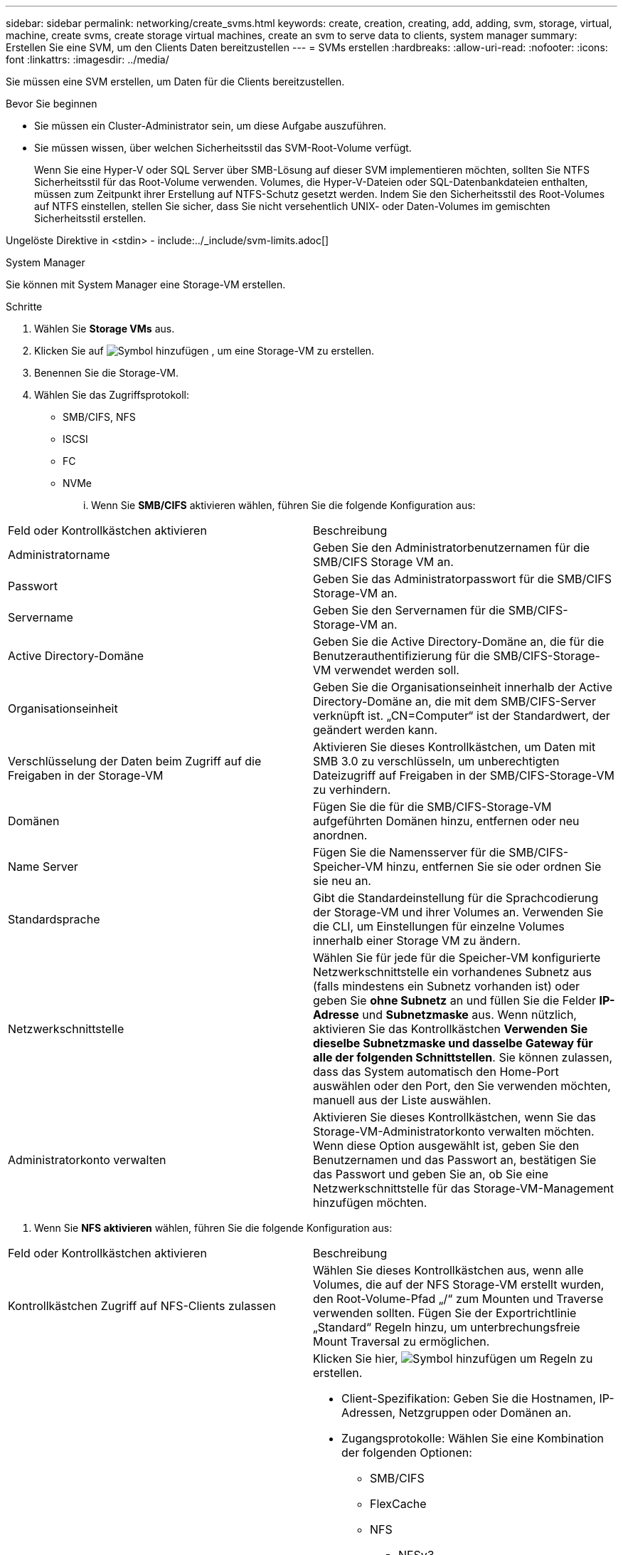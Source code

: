 ---
sidebar: sidebar 
permalink: networking/create_svms.html 
keywords: create, creation, creating, add, adding, svm, storage, virtual, machine, create svms, create storage virtual machines, create an svm to serve data to clients, system manager 
summary: Erstellen Sie eine SVM, um den Clients Daten bereitzustellen 
---
= SVMs erstellen
:hardbreaks:
:allow-uri-read: 
:nofooter: 
:icons: font
:linkattrs: 
:imagesdir: ../media/


[role="lead"]
Sie müssen eine SVM erstellen, um Daten für die Clients bereitzustellen.

.Bevor Sie beginnen
* Sie müssen ein Cluster-Administrator sein, um diese Aufgabe auszuführen.
* Sie müssen wissen, über welchen Sicherheitsstil das SVM-Root-Volume verfügt.
+
Wenn Sie eine Hyper-V oder SQL Server über SMB-Lösung auf dieser SVM implementieren möchten, sollten Sie NTFS Sicherheitsstil für das Root-Volume verwenden. Volumes, die Hyper-V-Dateien oder SQL-Datenbankdateien enthalten, müssen zum Zeitpunkt ihrer Erstellung auf NTFS-Schutz gesetzt werden. Indem Sie den Sicherheitsstil des Root-Volumes auf NTFS einstellen, stellen Sie sicher, dass Sie nicht versehentlich UNIX- oder Daten-Volumes im gemischten Sicherheitsstil erstellen.



Ungelöste Direktive in <stdin> - include:../_include/svm-limits.adoc[]

[role="tabbed-block"]
====
.System Manager
--
Sie können mit System Manager eine Storage-VM erstellen.

.Schritte
. Wählen Sie *Storage VMs* aus.
. Klicken Sie auf image:icon_add.gif["Symbol hinzufügen"] , um eine Storage-VM zu erstellen.
. Benennen Sie die Storage-VM.
. Wählen Sie das Zugriffsprotokoll:
+
** SMB/CIFS, NFS
** ISCSI
** FC
** NVMe
+
... Wenn Sie *SMB/CIFS* aktivieren wählen, führen Sie die folgende Konfiguration aus:






|===


| Feld oder Kontrollkästchen aktivieren | Beschreibung 


 a| 
Administratorname
 a| 
Geben Sie den Administratorbenutzernamen für die SMB/CIFS Storage VM an.



 a| 
Passwort
 a| 
Geben Sie das Administratorpasswort für die SMB/CIFS Storage-VM an.



 a| 
Servername
 a| 
Geben Sie den Servernamen für die SMB/CIFS-Storage-VM an.



 a| 
Active Directory-Domäne
 a| 
Geben Sie die Active Directory-Domäne an, die für die Benutzerauthentifizierung für die SMB/CIFS-Storage-VM verwendet werden soll.



 a| 
Organisationseinheit
 a| 
Geben Sie die Organisationseinheit innerhalb der Active Directory-Domäne an, die mit dem SMB/CIFS-Server verknüpft ist. „CN=Computer“ ist der Standardwert, der geändert werden kann.



 a| 
Verschlüsselung der Daten beim Zugriff auf die Freigaben in der Storage-VM
 a| 
Aktivieren Sie dieses Kontrollkästchen, um Daten mit SMB 3.0 zu verschlüsseln, um unberechtigten Dateizugriff auf Freigaben in der SMB/CIFS-Storage-VM zu verhindern.



 a| 
Domänen
 a| 
Fügen Sie die für die SMB/CIFS-Storage-VM aufgeführten Domänen hinzu, entfernen oder neu anordnen.



 a| 
Name Server
 a| 
Fügen Sie die Namensserver für die SMB/CIFS-Speicher-VM hinzu, entfernen Sie sie oder ordnen Sie sie neu an.



 a| 
Standardsprache
 a| 
Gibt die Standardeinstellung für die Sprachcodierung der Storage-VM und ihrer Volumes an. Verwenden Sie die CLI, um Einstellungen für einzelne Volumes innerhalb einer Storage VM zu ändern.



 a| 
Netzwerkschnittstelle
 a| 
Wählen Sie für jede für die Speicher-VM konfigurierte Netzwerkschnittstelle ein vorhandenes Subnetz aus (falls mindestens ein Subnetz vorhanden ist) oder geben Sie *ohne Subnetz* an und füllen Sie die Felder *IP-Adresse* und *Subnetzmaske* aus. Wenn nützlich, aktivieren Sie das Kontrollkästchen *Verwenden Sie dieselbe Subnetzmaske und dasselbe Gateway für alle der folgenden Schnittstellen*. Sie können zulassen, dass das System automatisch den Home-Port auswählen oder den Port, den Sie verwenden möchten, manuell aus der Liste auswählen.



 a| 
Administratorkonto verwalten
 a| 
Aktivieren Sie dieses Kontrollkästchen, wenn Sie das Storage-VM-Administratorkonto verwalten möchten. Wenn diese Option ausgewählt ist, geben Sie den Benutzernamen und das Passwort an, bestätigen Sie das Passwort und geben Sie an, ob Sie eine Netzwerkschnittstelle für das Storage-VM-Management hinzufügen möchten.

|===
. Wenn Sie *NFS aktivieren* wählen, führen Sie die folgende Konfiguration aus:


|===


| Feld oder Kontrollkästchen aktivieren | Beschreibung 


 a| 
Kontrollkästchen Zugriff auf NFS-Clients zulassen
 a| 
Wählen Sie dieses Kontrollkästchen aus, wenn alle Volumes, die auf der NFS Storage-VM erstellt wurden, den Root-Volume-Pfad „/“ zum Mounten und Traverse verwenden sollten. Fügen Sie der Exportrichtlinie „Standard“ Regeln hinzu, um unterbrechungsfreie Mount Traversal zu ermöglichen.



 a| 
Regeln
 a| 
Klicken Sie hier, image:icon_add.gif["Symbol hinzufügen"] um Regeln zu erstellen.

* Client-Spezifikation: Geben Sie die Hostnamen, IP-Adressen, Netzgruppen oder Domänen an.
* Zugangsprotokolle: Wählen Sie eine Kombination der folgenden Optionen:
+
** SMB/CIFS
** FlexCache
** NFS
+
*** NFSv3
*** NFSv4




* Zugriffsdetails: Geben Sie für jeden Benutzertyp die Zugriffsebene an, entweder schreibgeschützt, Lesen/Schreiben oder Superuser. Folgende Benutzertypen sind verfügbar:
+
** Alle
** Alle (als anonymer Benutzer)
** UNIX
** Kerberos 5
** Kerberos 5i
** Kerberos 5p
** NTLM




Speichern Sie die Regel.



 a| 
Standardsprache
 a| 
Gibt die Standardeinstellung für die Sprachcodierung der Storage-VM und ihrer Volumes an. Verwenden Sie die CLI, um Einstellungen für einzelne Volumes innerhalb einer Storage VM zu ändern.



 a| 
Netzwerkschnittstelle
 a| 
Wählen Sie für jede für die Speicher-VM konfigurierte Netzwerkschnittstelle ein vorhandenes Subnetz aus (falls mindestens ein Subnetz vorhanden ist) oder geben Sie *ohne Subnetz* an und füllen Sie die Felder *IP-Adresse* und *Subnetzmaske* aus. Wenn nützlich, aktivieren Sie das Kontrollkästchen *Verwenden Sie dieselbe Subnetzmaske und dasselbe Gateway für alle der folgenden Schnittstellen*. Sie können zulassen, dass das System automatisch den Home-Port auswählen oder den Port, den Sie verwenden möchten, manuell aus der Liste auswählen.



 a| 
Administratorkonto verwalten
 a| 
Aktivieren Sie dieses Kontrollkästchen, wenn Sie das Storage-VM-Administratorkonto verwalten möchten. Wenn diese Option ausgewählt ist, geben Sie den Benutzernamen und das Passwort an, bestätigen Sie das Passwort und geben Sie an, ob Sie eine Netzwerkschnittstelle für das Storage-VM-Management hinzufügen möchten.

|===
. Wenn Sie *iSCSI* aktivieren wählen, führen Sie die folgende Konfiguration aus:


|===


| Feld oder Kontrollkästchen aktivieren | Beschreibung 


 a| 
Netzwerkschnittstelle
 a| 
Wählen Sie für jede für die Speicher-VM konfigurierte Netzwerkschnittstelle ein vorhandenes Subnetz aus (falls mindestens ein Subnetz vorhanden ist) oder geben Sie *ohne Subnetz* an und füllen Sie die Felder *IP-Adresse* und *Subnetzmaske* aus. Wenn nützlich, aktivieren Sie das Kontrollkästchen *Verwenden Sie dieselbe Subnetzmaske und dasselbe Gateway für alle der folgenden Schnittstellen*. Sie können zulassen, dass das System automatisch den Home-Port auswählen oder den Port, den Sie verwenden möchten, manuell aus der Liste auswählen.



 a| 
Administratorkonto verwalten
 a| 
Aktivieren Sie dieses Kontrollkästchen, wenn Sie das Storage-VM-Administratorkonto verwalten möchten. Wenn diese Option ausgewählt ist, geben Sie den Benutzernamen und das Passwort an, bestätigen Sie das Passwort und geben Sie an, ob Sie eine Netzwerkschnittstelle für das Storage-VM-Management hinzufügen möchten.

|===
. Wenn Sie *FC aktivieren* wählen, führen Sie die folgende Konfiguration aus:


|===


| Feld oder Kontrollkästchen aktivieren | Beschreibung 


 a| 
Konfigurieren Sie FC-Ports
 a| 
Wählen Sie die Netzwerkschnittstellen der Nodes aus, die in die Storage-VM einbezogen werden sollen. Es werden zwei Netzwerkschnittstellen pro Node empfohlen.



 a| 
Administratorkonto verwalten
 a| 
Aktivieren Sie dieses Kontrollkästchen, wenn Sie das Storage-VM-Administratorkonto verwalten möchten. Wenn diese Option ausgewählt ist, geben Sie den Benutzernamen und das Passwort an, bestätigen Sie das Passwort und geben Sie an, ob Sie eine Netzwerkschnittstelle für das Storage-VM-Management hinzufügen möchten.

|===
. Wenn Sie *NVMe/FC* aktivieren wählen, führen Sie die folgende Konfiguration aus:


|===


| Feld oder Kontrollkästchen aktivieren | Beschreibung 


 a| 
Konfigurieren Sie FC-Ports
 a| 
Wählen Sie die Netzwerkschnittstellen der Nodes aus, die in die Storage-VM einbezogen werden sollen. Es werden zwei Netzwerkschnittstellen pro Node empfohlen.



 a| 
Administratorkonto verwalten
 a| 
Aktivieren Sie dieses Kontrollkästchen, wenn Sie das Storage-VM-Administratorkonto verwalten möchten. Wenn diese Option ausgewählt ist, geben Sie den Benutzernamen und das Passwort an, bestätigen Sie das Passwort und geben Sie an, ob Sie eine Netzwerkschnittstelle für das Storage-VM-Management hinzufügen möchten.

|===
. Wenn Sie *NVMe/TCP* aktivieren wählen, führen Sie die folgende Konfiguration aus:


|===


| Feld oder Kontrollkästchen aktivieren | Beschreibung 


 a| 
Netzwerkschnittstelle
 a| 
Wählen Sie für jede für die Speicher-VM konfigurierte Netzwerkschnittstelle ein vorhandenes Subnetz aus (falls mindestens ein Subnetz vorhanden ist) oder geben Sie *ohne Subnetz* an und füllen Sie die Felder *IP-Adresse* und *Subnetzmaske* aus. Wenn nützlich, aktivieren Sie das Kontrollkästchen *Verwenden Sie dieselbe Subnetzmaske und dasselbe Gateway für alle der folgenden Schnittstellen*. Sie können zulassen, dass das System automatisch den Home-Port auswählen oder den Port, den Sie verwenden möchten, manuell aus der Liste auswählen.



 a| 
Administratorkonto verwalten
 a| 
Aktivieren Sie dieses Kontrollkästchen, wenn Sie das Storage-VM-Administratorkonto verwalten möchten. Wenn diese Option ausgewählt ist, geben Sie den Benutzernamen und das Passwort an, bestätigen Sie das Passwort und geben Sie an, ob Sie eine Netzwerkschnittstelle für das Storage-VM-Management hinzufügen möchten.

|===
. Speichern Sie die Änderungen.


--
.CLI
--
Verwenden Sie die ONTAP-CLI zum Erstellen eines Subnetzes.

.Schritte
. Legen Sie fest, welche Aggregate sich eignen, um das SVM-Root-Volume zu enthalten.
+
`storage aggregate show -has-mroot false`

+
Sie müssen ein Aggregat auswählen, das mindestens 1 GB freien Speicherplatz hat, um das Root-Volume zu enthalten. Wenn Sie beabsichtigen, NAS-Prüfungen auf der SVM zu konfigurieren, müssen Sie mindestens 3 GB zusätzlichen freien Speicherplatz auf dem Root-Aggregat haben, wobei der zusätzliche Speicherplatz verwendet wird, um das Auditing-Staging-Volume zu erstellen, wenn die Prüfung aktiviert ist.

+

NOTE: Wenn NAS-Auditing bereits auf einer vorhandenen SVM aktiviert ist, wird das Staging-Volume des Aggregats unmittelbar nach Abschluss der Aggregaterstellung erstellt.

. Notieren Sie den Namen des Aggregats, auf dem Sie das SVM Root-Volume erstellen möchten.
. Wenn Sie beim Erstellen der SVM eine Sprache angeben und den zu verwendenden Wert nicht kennen, identifizieren und notieren Sie den Wert der Sprache, die Sie angeben möchten:
+
`vserver create -language ?`

. Wenn Sie beim Erstellen der SVM eine Snapshot-Richtlinie angeben und den Namen der Richtlinie nicht kennen, führen Sie die verfügbaren Richtlinien auf, und identifizieren und notieren Sie den Namen der zu verwendenden Snapshot-Richtlinie:
+
`volume snapshot policy show -vserver _vserver_name_`

. Wenn Sie beim Erstellen der SVM eine Kontingentrichtlinie angeben und den Namen der Richtlinie nicht kennen, führen Sie die verfügbaren Richtlinien aus und identifizieren und notieren Sie den Namen der zu verwendenden Kontingentrichtlinie:
+
`volume quota policy show -vserver _vserver_name_`

. SVM erstellen:
+
`vserver create -vserver _vserver_name_ -aggregate _aggregate_name_ ‑rootvolume _root_volume_name_ -rootvolume-security-style {unix|ntfs|mixed} [-ipspace _IPspace_name_] [-language <language>] [-snapshot-policy _snapshot_policy_name_] [-quota-policy _quota_policy_name_] [-comment _comment_]`

+
....
vserver create -vserver vs1 -aggregate aggr3 -rootvolume vs1_root ‑rootvolume-security-style ntfs -ipspace ipspace1 -language en_US.UTF-8
....
+
`[Job 72] Job succeeded: Vserver creation completed`

. Vergewissern Sie sich, dass die SVM-Konfiguration richtig ist.
+
`vserver show -vserver vs1`

+
....
Vserver: vs1
Vserver Type: data
Vserver Subtype: default
Vserver UUID: 11111111-1111-1111-1111-111111111111
Root Volume: vs1_root
Aggregate: aggr3
NIS Domain: -
Root Volume Security Style: ntfs
LDAP Client: -
Default Volume Language Code: en_US.UTF-8
Snapshot Policy: default
Comment:
Quota Policy: default
List of Aggregates Assigned: -
Limit on Maximum Number of Volumes allowed: unlimited
Vserver Admin State: running
Vserver Operational State: running
Vserver Operational State Stopped Reason: -
Allowed Protocols: nfs, cifs, ndmp
Disallowed Protocols: fcp, iscsi
QoS Policy Group: -
Config Lock: false
IPspace Name: ipspace1
Is Vserver Protected: false
....
+
In diesem Beispiel erstellt der Befehl im IPspace „ipspac1“ die SVM mit dem Namen „vs1“. Das Root-Volume heißt „vs1_Root“ und wird auf aggr3 mit NTFS-Sicherheitsstil erstellt.



--
====
Ungelöste Direktive in <stdin> - include:../_include/adaptive-qos-Policy.adoc[]

